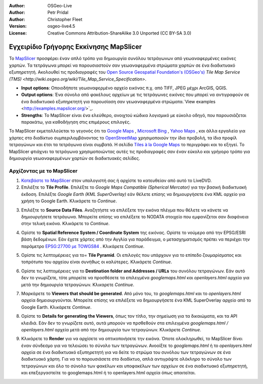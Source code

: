 :Author: OSGeo-Live
:Author: Petr Pridal
:Author: Christopher Fleet
:Version: osgeo-live4.5
:License: Creative Commons Attribution-ShareAlike 3.0 Unported  (CC BY-SA 3.0)

.. image:: ../../images/project_logos/logo-mapslicer.png
  :scale: 100 %
  :alt: project logo
  :align: right

Εγχειρίδιο Γρήγορης Εκκίνησης MapSlicer
~~~~~~~~~~~~~~~~~~~~~~~~~~~~~~~~~~~~~~~~~~~~~~~~~~~~~~~~~~~~~~~~~~~~~~~~~~~~~~~~

Το `MapSlicer <https://wiki.osgeo.org/wiki/MapSlicer>`_ προσφέρει έναν απλό τρόπο για δημιουργία συνόλου τετράγωνων από γεωαναφερμένες εικόνες χαρτών. Τα τετράγωνα μπορεί να παρουσιαστούν σαν γεωαναφερμένα στρώματα χαρτών σε ένα διαδικτυακό εξυπηρετητή. Ακολουθεί τις προδιαγραφές του `Open Source Geospatial Foundation's (OSGeo's) <http://www.osgeo.org/>`_ `Tile Map Service (TMS) <http://wiki.osgeo.org/wiki/Tile_Map_Service_Specification>`.

* **Input options**: Οποιοδήποτε γεωαναφερμένο αρχείο εικόνας π.χ. από TIFF, JPEG μέχρι ArcGIS, QGIS.
* **Output options**: Ένα σύνολο από φακέλους αρχείων με τις τετράγωνες εικόνες που μπορεί να αντιγραφούν σε ένα διαδικτυακό εξυπηρετητή για παρουσίαση σαν γεωαναφερμένα στρώματα.`View examples <http://examples.mapslicer.org/>`_. 
* **Strengths**: Το MapSlicer είναι ένα ελεύθερο, ανοιχτού κώδικα λογισμικό με εύκολο οδηγό, που παρουσιάζεται παρακάτω, για καθοδήγηση στις επιμέρους επιλογές. 


Το MapSlicer εκμεταλλεύεται το γεγονός ότι τα `Google Maps <http://maps.google.com/>`_ , `Microsoft Bing <http://maps.bing.com>`_ , `Yahoo Maps <http://maps.yahoo.com/>`_ , και άλλα εργαλεία για χάρτες στο διαδίκτυο συμπεριλαμβάνοντας το `OpenStreetMap <http://www.openstreetmap.org/>`_ χρησιμοποιούν την ίδια προβολή, τα ίδια προφίλ τετραγώνων και έτσι τα τετράγωνα είναι συμβατά. Η σελίδα `Tiles à la Google Maps <http://www.maptiler.org/google-maps-coordinates-tile-bounds-projection/>`_ το περιγράφει και το εξηγεί. Το MapSlicer φτιάχνει τα τετράγωνα χρησιμοποιώντας αυτές τις προδιαγραφές σαν έναν εύκολο και γρήγορο τρόπο για δημιουργία γεωαναφερμένων χαρτών σε διαδικτυακές σελίδες.


Αρχίζοντας με το MapSlicer
--------------------------------------------------------------------------------

1. `Κατεβάστε το MapSlicer <http://help.mapslicer.org/beta/>`_ στον υπολογιστή σας ή αρχίστε το κατευθείαν από αυτό το LiveDVD.

2. Επιλέξτε το **Tile Profile**. Επιλέξτε το *Google Maps Compatible (Spherical Mercator)* για την βασική διαδικτυακή έκδοση. Επιλέξτε *Google Earth (KML SuperOverlay)* εάν θέλετε επίσης να δημιουργήσετε ένα KML αρχείο για χρήση το Google Earth. Κλικάρετε το *Continue*.

.. image:: ../../images/screenshots/1024x768/mapslicer1.jpg
    :width: 90 %
    :align: center

3. Επιλέξτε το **Source Data Files**. Αναζητήστε να επιλέξετε την εικόνα πλέγμα που θέλετε να κάνετε να δημιουργήσετε τετράγωνα. Μπορείτε επίσης να επιλέξετε το NODATA στοιχείο που εμφανίζεται σαν διαφάνεια στην τελική εικόνα. Κλικάρετε το *Continue*.

.. image:: ../../images/screenshots/1024x768/mapslicer2.jpg
    :width: 90 %
    :align: center

4. Ορίστε το **Spatial Reference System / Coordinate System** της εικόνας. Ορίστε το νούμερο από την EPSG/ESRI βάση δεδομένων. Εάν έχετε χάρτες από την Αγγλία για παράδειγμα, ο μετασχηματισμός πρέπει να περιέχει την παράμετρο `EPSG:27700 με TOWGS84 <http://help.mapslicer.org/coordinates/europe/uk>`_ . Κλικάρετε *Continue*.

.. image:: ../../images/screenshots/1024x768/mapslicer3.jpg
    :width: 90 %
    :align: center

5. Ορίστε τις λεπτομέρειες για το= **Tile Pyramid**. Οι επιλογές που υπάρχουν για το επίπεδο ζουμαρίσματος και τοπρότυπο του αρχείου είναι συνήθως οι καλύτερες. Κλικάρετε *Continue*.

.. image:: ../../images/screenshots/1024x768/mapslicer4.jpg
    :width: 90 %
    :align: center

6. Ορίστε τις λεπτομέρειες για το **Destination folder and Addresses / URLs** του συνόλου τετραγώνων. Εάν αυτό δεν το γνωρίζετε, τότε μπορείτε να προσθέσετε τα επιλεγμένα *googlemaps.html* και *openlayers.html* αρχεία για μετά την δημιουργία τετραγώνων. Κλικαρετε *Continue*.

.. image:: ../../images/screenshots/1024x768/mapslicer5.jpg
    :width: 90 %
    :align: center

7. Μαρκάρετε το **Viewers that should be generated**. Από μόνο του, το *googlemaps.html* και το *openlayers.html* αρχεία δημειουργούνται. Μπορείτε επίσης να επιλέξετε να δημιουργήσετε ένα KML SuperOverlay αρχείο από το Google Earth. Κλικάρετε *Continue*.

.. image:: ../../images/screenshots/1024x768/mapslicer6.jpg
    :width: 90 %
    :align: center

8. Ορίστε το **Details for generating the Viewers**, όπως τον τίτλο, την σημείωση για τα δικαιώματα, και τα API κλειδιά. Εάν δεν το γνωρίζετε αυτό, αυτά μπορούν να πρσθεθούν στα επιλεγμένα *googlemaps.html / openlayers.html* αρχεία μετά από την δημιουργία των τετραγώνων. Κλικάρετε *Continue*.

.. image:: ../../images/screenshots/1024x768/mapslicer7.jpg
    :width: 90 %
    :align: center

9. Κλικάρετε το **Render** για να αρχίσετε να οπτικοποιήσετε την εικόνα. Όποτε ολοκληρωθεί, το MapSlicer δίνει έναν σύνδεσμο για να τελειώσει το σύνολο των τετραγώνων. Ανοοίξτε το *googlemaps.html* ή το *openlayers.html* αρχεία σε ένα διαδικτυακό εξυπηρετητή για να δείτε το στρώμα του συνόλου των τετραγώνων σε ένα διαδικτυακό χάρτη. Για να το παρουσιάσετε στο διαδίκτυο, απλά αντιγράψτε ολόκληρο το σύνολο των τετραγώνων και όλο το σύνολο των φακέλων και υποφακέλων των αρχείων σε ένα σιαδικτυακό εξυπηρετητή, και επεξεργαστείτε το googlemaps.html ή το openlayers.html αρχεία όπως απαιτείται.
